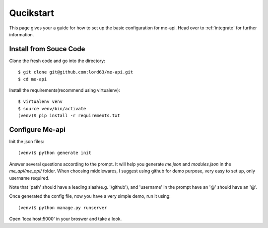 Qucikstart
==========

This page gives your a guide for how to set up the basic configuration
for me-api. Head over to :ref:`integrate` for further information.

Install from Souce Code
-----------------------

Clone the fresh code and go into the directory::

    $ git clone git@github.com:lord63/me-api.git
    $ cd me-api

Install the requirements(recommend using virtualenv)::

    $ virtualenv venv
    $ source venv/bin/activate
    (venv)$ pip install -r requirements.txt

Configure Me-api
----------------

Init the json files::

    (venv)$ python generate init

Answer several questions according to the prompt. It will help you generate
`me.json` and `modules.json` in the `me_api/me_api/` folder. When choosing
middlewares, I suggest using github for demo purpose, very easy to set up,
only username required.

Note that 'path' should have a leading slash(e.g. '/github'), and 'username'
in the prompt have an '@' should have an '@'.

Once generated the config file, now you have a very simple demo,
run it using::

    (venv)$ python manage.py runserver

Open 'localhost:5000' in your broswer and take a look.
